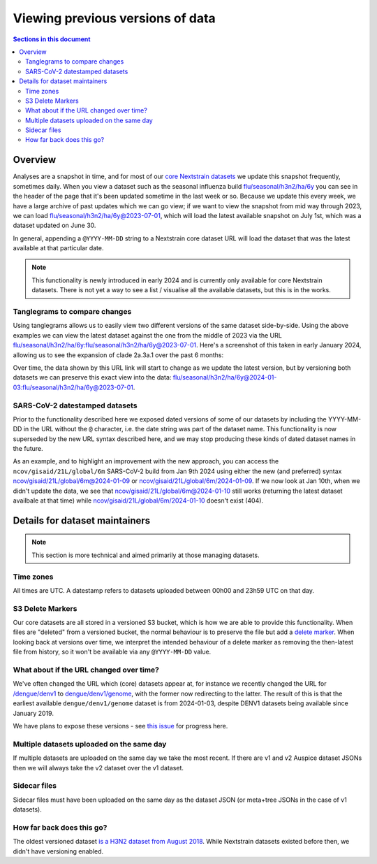 =================================
Viewing previous versions of data
=================================


.. contents:: Sections in this document
  :local:
  :depth: 2


Overview
========

Analyses are a snapshot in time, and for most of our `core Nextstrain datasets
<https://nextstrain.org/pathogens>`__ we update this snapshot frequently,
sometimes daily. When you view a dataset such as the seasonal influenza build
`flu/seasonal/h3n2/ha/6y <https://nextstrain.org/flu/seasonal/h3n2/ha/6y>`__ you
can see in the header of the page that it's been updated sometime in the last
week or so. Because we update this every week, we have a large archive of past
updates which we can go view; if we want to view the snapshot from mid way
through 2023, we can load `flu/seasonal/h3n2/ha/6y@2023-07-01
<https://nextstrain.org/flu/seasonal/h3n2/ha/6y@2023-07-01>`__, which will load
the latest available snapshot on July 1st, which was a dataset updated on June
30.

In general, appending a ``@YYYY-MM-DD`` string to a Nextstrain core dataset URL
will load the dataset that was the latest available at that particular date.

.. note::

  This functionality is newly introduced in early 2024 and is currently only
  available for core Nextstrain datasets. There is not yet a way to see a list /
  visualise all the available datasets, but this is in the works.


Tanglegrams to compare changes
------------------------------

Using tanglegrams allows us to easily view two different versions of the same
dataset side-by-side. Using the above examples we can view the latest dataset
against the one from the middle of 2023 via the URL
`flu/seasonal/h3n2/ha/6y:flu/seasonal/h3n2/ha/6y@2023-07-01
<https://nextstrain.org/flu/seasonal/h3n2/ha/6y:flu/seasonal/h3n2/ha/6y@2023-07-01>`__.
Here's a screenshot of this taken in early January 2024, allowing us to see the
expansion of clade 2a.3a.1 over the past 6 months:

.. image:: ../images/versions-tanglegram-h3n2.jpg
  :alt: Tanglegram of flu/seasonal/h3n2/ha/6y:flu/seasonal/h3n2/ha/6y@2023-07-01

Over time, the data shown by this URL link will start to change as we update the
latest version, but by versioning both datasets we can preserve this exact view
into the data:
`flu/seasonal/h3n2/ha/6y@2024-01-03:flu/seasonal/h3n2/ha/6y@2023-07-01
<https://nextstrain.org/flu/seasonal/h3n2/ha/6y@2024-01-03:flu/seasonal/h3n2/ha/6y@2023-07-01>`__.


SARS-CoV-2 datestamped datasets
-------------------------------

Prior to the functionality described here we exposed dated versions of some of
our datasets by including the YYYY-MM-DD in the URL without the ``@`` character,
i.e. the date string was part of the dataset name. This functionality is now
superseded by the new URL syntax described here, and we may stop producing these
kinds of dated dataset names in the future.

As an example, and to highlight an improvement with the new approach, you can
access the ``ncov/gisaid/21L/global/6m`` SARS-CoV-2 build from Jan 9th 2024
using either the new (and preferred) syntax
`ncov/gisaid/21L/global/6m@2024-01-09
<https://nextstrain.org/ncov/gisaid/21L/global/6m@2024-01-09>`__ or
`ncov/gisaid/21L/global/6m/2024-01-09
<https://nextstrain.org/ncov/gisaid/21L/global/6m/2024-01-09>`__. If we now look
at Jan 10th, when we didn't update the data, we see that
`ncov/gisaid/21L/global/6m@2024-01-10
<https://nextstrain.org/ncov/gisaid/21L/global/6m@2024-01-10>`__ still works
(returning the latest dataset availbale at that time) while
`ncov/gisaid/21L/global/6m/2024-01-10
<https://nextstrain.org/ncov/gisaid/21L/global/6m/2024-01-10>`__ doesn't exist
(404).


Details for dataset maintainers
===============================

.. note::

  This section is more technical and aimed primarily at those managing datasets.

Time zones
----------

All times are UTC. A datestamp refers to datasets uploaded between 00h00
and 23h59 UTC on that day.


S3 Delete Markers
-----------------
Our core datasets are all stored in a versioned S3 bucket, which is how we are
able to provide this functionality. When files are "deleted" from a versioned
bucket, the normal behaviour is to preserve the file but add a `delete marker
<https://docs.aws.amazon.com/AmazonS3/latest/userguide/DeleteMarker.html>`__.
When looking back at versions over time, we interpret the intended behaviour of
a delete marker as removing the then-latest file from history, so it won't be
available via any ``@YYYY-MM-DD`` value.

.. image:: ../images/delete-markers.png


What about if the URL changed over time?
----------------------------------------

We've often changed the URL which (core) datasets appear at, for instance we
recently changed the URL for `/dengue/denv1
<https://nextstrain.org/dengue/denv1>`__ to `dengue/denv1/genome
<https://nextstrain.org/dengue/denv1/genome>`__, with the former now redirecting
to the latter. The result of this is that the earliest available
``dengue/denv1/genome`` dataset is from 2024-01-03, despite DENV1 datasets being
available since January 2019.

We have plans to expose these versions - see `this issue
<https://github.com/nextstrain/nextstrain.org/issues/777>`__ for progress here.


Multiple datasets uploaded on the same day
------------------------------------------

If multiple datasets are uploaded on the same day we take the most recent. If
there are v1 and v2 Auspice dataset JSONs then we will always take the v2
dataset over the v1 dataset.


Sidecar files
-------------

Sidecar files must have been uploaded on the same day as the dataset JSON (or
meta+tree JSONs in the case of v1 datasets).


How far back does this go?
--------------------------

The oldest versioned dataset `is a H3N2 dataset from August 2018
<https://nextstrain.org/flu/seasonal/h3n2/ha/3y@2018-08-01>`__. While Nextstrain
datasets existed before then, we didn't have versioning enabled.
